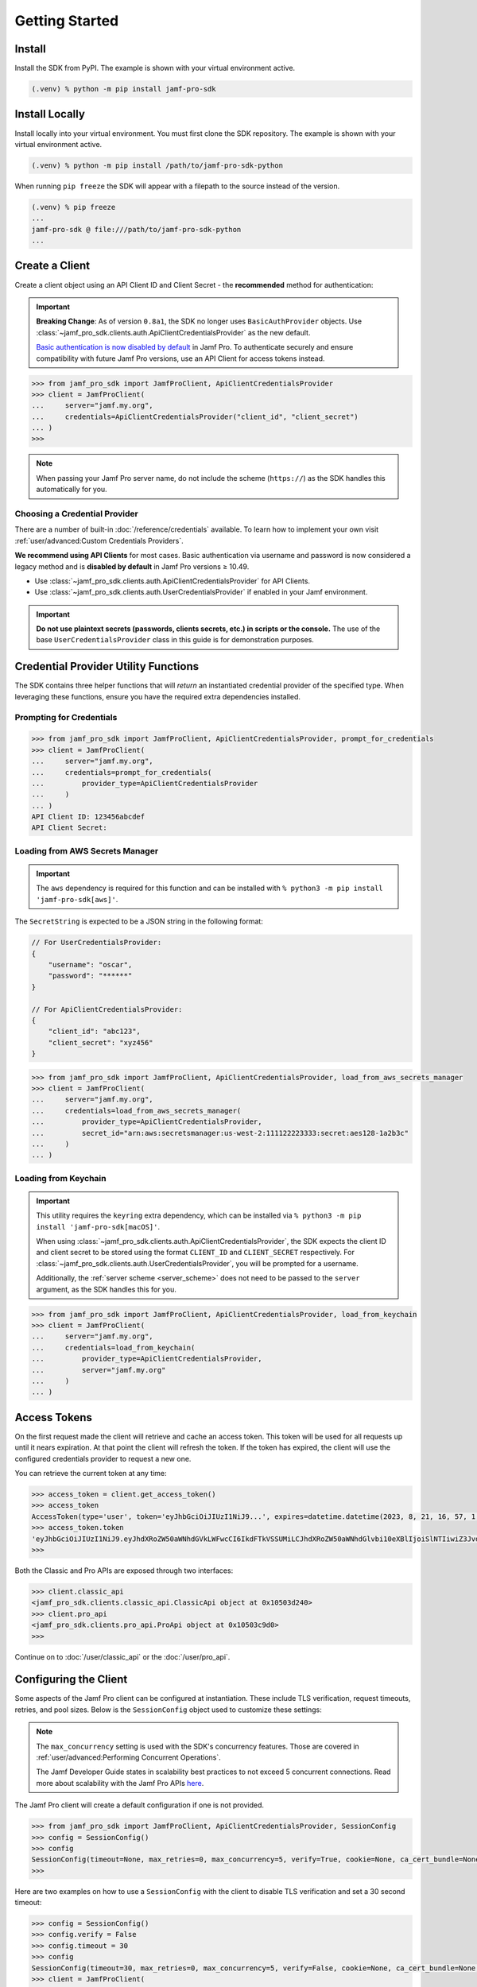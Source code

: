 Getting Started
===============

Install
-------

Install the SDK from PyPI. The example is shown with your virtual environment active.

.. code-block:: console

   (.venv) % python -m pip install jamf-pro-sdk

Install Locally
---------------

Install locally into your virtual environment. You must first clone the SDK repository. The example is shown with your virtual environment active.

.. code-block:: console

    (.venv) % python -m pip install /path/to/jamf-pro-sdk-python

When running ``pip freeze`` the SDK will appear with a filepath to the source instead of the version.

.. code-block:: console

    (.venv) % pip freeze
    ...
    jamf-pro-sdk @ file:///path/to/jamf-pro-sdk-python
    ...

Create a Client
---------------

Create a client object using an API Client ID and Client Secret - the **recommended** method for authentication:

.. important::

    **Breaking Change**: As of version ``0.8a1``, the SDK no longer uses ``BasicAuthProvider`` objects. Use :class:`~jamf_pro_sdk.clients.auth.ApiClientCredentialsProvider` as the new default.

    `Basic authentication is now disabled by default  <https://developer.jamf.com/jamf-pro/docs/classic-api-authentication-changes#basic-authentication>`_ in Jamf Pro. To authenticate securely and ensure compatibility with future Jamf Pro versions, use an API Client for access tokens instead.

.. code-block:: python
    
    >>> from jamf_pro_sdk import JamfProClient, ApiClientCredentialsProvider
    >>> client = JamfProClient(
    ...     server="jamf.my.org",
    ...     credentials=ApiClientCredentialsProvider("client_id", "client_secret")
    ... )
    >>>

.. _server_scheme:

.. note::

    When passing your Jamf Pro server name, do not include the scheme (``https://``) as the SDK handles this automatically for you.

Choosing a Credential Provider
^^^^^^^^^^^^^^^^^^^^^^^^^^^^^^

There are a number of built-in :doc:`/reference/credentials` available. To learn how to implement your own visit :ref:`user/advanced:Custom Credentials Providers`.

**We recommend using API Clients** for most cases. Basic authentication via username and password is now considered a legacy method and is **disabled by default** in Jamf Pro versions ≥ 10.49. 

- Use :class:`~jamf_pro_sdk.clients.auth.ApiClientCredentialsProvider` for API Clients. 
- Use :class:`~jamf_pro_sdk.clients.auth.UserCredentialsProvider` if enabled in your Jamf environment. 

.. important::

    **Do not use plaintext secrets (passwords, clients secrets, etc.) in scripts or the console.** The use of the base ``UserCredentialsProvider`` class in this guide is for demonstration purposes.

Credential Provider Utility Functions
-------------------------------------

The SDK contains three helper functions that will *return* an instantiated credential provider of the specified type. When leveraging these functions, ensure you have the required extra dependencies installed. 

Prompting for Credentials
^^^^^^^^^^^^^^^^^^^^^^^^^

.. code-block:: python

    >>> from jamf_pro_sdk import JamfProClient, ApiClientCredentialsProvider, prompt_for_credentials
    >>> client = JamfProClient(
    ...     server="jamf.my.org",
    ...     credentials=prompt_for_credentials(
    ...         provider_type=ApiClientCredentialsProvider
    ...     )
    ... )
    API Client ID: 123456abcdef 
    API Client Secret:   

Loading from AWS Secrets Manager
^^^^^^^^^^^^^^^^^^^^^^^^^^^^^^^^

.. important:: 

    The ``aws`` dependency is required for this function and can be installed with ``% python3 -m pip install 'jamf-pro-sdk[aws]'``.

The ``SecretString`` is expected to be a JSON string in the following format:

.. code-block:: json

    // For UserCredentialsProvider:
    {
        "username": "oscar",
        "password": "******"
    }

    // For ApiClientCredentialsProvider:
    {
        "client_id": "abc123",
        "client_secret": "xyz456"
    }

.. code-block:: python

    >>> from jamf_pro_sdk import JamfProClient, ApiClientCredentialsProvider, load_from_aws_secrets_manager
    >>> client = JamfProClient(
    ...     server="jamf.my.org",
    ...     credentials=load_from_aws_secrets_manager(
    ...         provider_type=ApiClientCredentialsProvider,
    ...         secret_id="arn:aws:secretsmanager:us-west-2:111122223333:secret:aes128-1a2b3c"    
    ...     )
    ... )   

Loading from Keychain
^^^^^^^^^^^^^^^^^^^^^

.. important::

    This utility requires the ``keyring`` extra dependency, which can be installed via ``% python3 -m pip install 'jamf-pro-sdk[macOS]'``. 

    When using :class:`~jamf_pro_sdk.clients.auth.ApiClientCredentialsProvider`, the SDK expects the client ID and client secret to be stored using the format ``CLIENT_ID`` and ``CLIENT_SECRET`` respectively. For :class:`~jamf_pro_sdk.clients.auth.UserCredentialsProvider`, you will be prompted for a username. 
    
    Additionally, the :ref:`server scheme <server_scheme>` does not need to be passed to the ``server`` argument, as the SDK handles this for you.

.. code-block:: python

    >>> from jamf_pro_sdk import JamfProClient, ApiClientCredentialsProvider, load_from_keychain
    >>> client = JamfProClient(
    ...     server="jamf.my.org",
    ...     credentials=load_from_keychain(
    ...         provider_type=ApiClientCredentialsProvider,
    ...         server="jamf.my.org"    
    ...     )    
    ... )

Access Tokens
-------------

On the first request made the client will retrieve and cache an access token. This token will be used for all requests up until it nears expiration. At that point the client will refresh the token. If the token has expired, the client will use the configured credentials provider to request a new one.

You can retrieve the current token at any time:

.. code-block:: python

    >>> access_token = client.get_access_token()
    >>> access_token
    AccessToken(type='user', token='eyJhbGciOiJIUzI1NiJ9...', expires=datetime.datetime(2023, 8, 21, 16, 57, 1, 113000, tzinfo=datetime.timezone.utc), scope=None)
    >>> access_token.token
    'eyJhbGciOiJIUzI1NiJ9.eyJhdXRoZW50aWNhdGVkLWFwcCI6IkdFTkVSSUMiLCJhdXRoZW50aWNhdGlvbi10eXBlIjoiSlNTIiwiZ3JvdXBzIjpbXSwic3ViamVjdC10eXBlIjoiSlNTX1VTRVJfSUQiLCJ0b2tlbi11dWlkIjoiM2Y4YzhmY2MtN2U1Ny00Njg5LThiOTItY2UzMTIxYjVlYTY5IiwibGRhcC1zZXJ2ZXItaWQiOi0xLCJzdWIiOiIyIiwiZXhwIjoxNTk1NDIxMDAwfQ.6T9VLA0ABoFO9cqGfp3vWmqllsp3zAbtIW0-M-M41-E'
    >>>

Both the Classic and Pro APIs are exposed through two interfaces:

.. code-block:: python

    >>> client.classic_api
    <jamf_pro_sdk.clients.classic_api.ClassicApi object at 0x10503d240>
    >>> client.pro_api
    <jamf_pro_sdk.clients.pro_api.ProApi object at 0x10503c9d0>
    >>>

Continue on to :doc:`/user/classic_api` or the :doc:`/user/pro_api`.

Configuring the Client
----------------------

Some aspects of the Jamf Pro client can be configured at instantiation. These include TLS verification, request timeouts, retries, and pool sizes. Below is the ``SessionConfig`` object used to customize these settings:

.. autopydantic_model:: jamf_pro_sdk.models.client.SessionConfig
    :members: false

.. note::

    The ``max_concurrency`` setting is used with the SDK's concurrency features. Those are covered in :ref:`user/advanced:Performing Concurrent Operations`.

    The Jamf Developer Guide states in scalability best practices to not exceed 5 concurrent
    connections. Read more about scalability with the Jamf Pro APIs
    `here <https://developer.jamf.com/developer-guide/docs/jamf-pro-api-scalability-best-practices>`_.

The Jamf Pro client will create a default configuration if one is not provided.

.. code-block:: python

    >>> from jamf_pro_sdk import JamfProClient, ApiClientCredentialsProvider, SessionConfig
    >>> config = SessionConfig()
    >>> config
    SessionConfig(timeout=None, max_retries=0, max_concurrency=5, verify=True, cookie=None, ca_cert_bundle=None, scheme='https')
    >>>

Here are two examples on how to use a ``SessionConfig`` with the client to disable TLS verification and set a 30 second timeout:

.. code-block:: python

    >>> config = SessionConfig()
    >>> config.verify = False
    >>> config.timeout = 30
    >>> config
    SessionConfig(timeout=30, max_retries=0, max_concurrency=5, verify=False, cookie=None, ca_cert_bundle=None, scheme='https')
    >>> client = JamfProClient(
    ...     server="jamf.my.org",
    ...     credentials=ApiClientCredentialsProvider("client_id", "client_secret"),
    ...     session_config=config,
    ... )
    >>>

    >>> config = SessionConfig(**{"verify": False, "timeout": 30})
    >>> config
    SessionConfig(timeout=30, max_retries=0, max_concurrency=5, verify=False, cookie=None, ca_cert_bundle=None, scheme='https')
    >>> client = JamfProClient(
    ...     server="jamf.my.org",
    ...     credentials=ApiClientCredentialsProvider("client_id", "client_secret"),
    ...     session_config=config,
    ... )
    >>>

.. warning::

    It is strongly recommended you do not disable TLS certificate verification.

Logging
-------

You can quickly setup console logging using the provided :func:`~jamf_pro_sdk.helpers.logger_quick_setup` function.

.. code-block:: python
    
    >>> import logging
    >>> from jamf_pro_sdk.helpers import logger_quick_setup
    >>> logger_quick_setup(level=logging.DEBUG)

When set to ``DEBUG`` the stream handler and level will also be applied to ``urllib3``'s logger. All logs will appear

If you require different handlers or formatting you may configure the SDK's logger manually.

.. code-block:: python
    
    >>> import logging
    >>> sdk_logger = logging.getLogger("jamf_pro_sdk")
